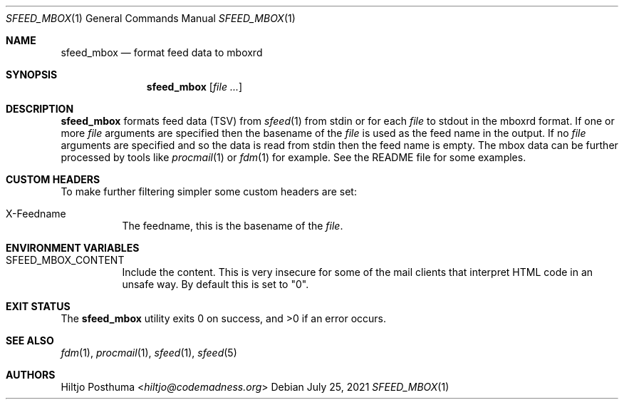.Dd July 25, 2021
.Dt SFEED_MBOX 1
.Os
.Sh NAME
.Nm sfeed_mbox
.Nd format feed data to mboxrd
.Sh SYNOPSIS
.Nm
.Op Ar
.Sh DESCRIPTION
.Nm
formats feed data (TSV) from
.Xr sfeed 1
from stdin or for each
.Ar file
to stdout in the mboxrd format.
If one or more
.Ar file
arguments are specified then the basename of the
.Ar file
is used as the feed name in the output.
If no
.Ar file
arguments are specified and so the data is read from stdin then the feed name
is empty.
The mbox data can be further processed by tools like
.Xr procmail 1
or
.Xr fdm 1
for example.
See the README file for some examples.
.Sh CUSTOM HEADERS
To make further filtering simpler some custom headers are set:
.Bl -tag -width Ds
.It X-Feedname
The feedname, this is the basename of the
.Ar file .
.El
.Sh ENVIRONMENT VARIABLES
.Bl -tag -width Ds
.It Ev SFEED_MBOX_CONTENT
Include the content.
This is very insecure for some of the mail clients that interpret HTML code in
an unsafe way.
By default this is set to "0".
.El
.Sh EXIT STATUS
.Ex -std
.Sh SEE ALSO
.Xr fdm 1 ,
.Xr procmail 1 ,
.Xr sfeed 1 ,
.Xr sfeed 5
.Sh AUTHORS
.An Hiltjo Posthuma Aq Mt hiltjo@codemadness.org
